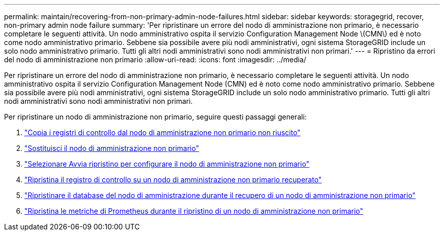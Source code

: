 ---
permalink: maintain/recovering-from-non-primary-admin-node-failures.html 
sidebar: sidebar 
keywords: storagegrid, recover, non-primary admin node failure 
summary: 'Per ripristinare un errore del nodo di amministrazione non primario, è necessario completare le seguenti attività.  Un nodo amministrativo ospita il servizio Configuration Management Node \(CMN\) ed è noto come nodo amministrativo primario.  Sebbene sia possibile avere più nodi amministrativi, ogni sistema StorageGRID include un solo nodo amministrativo primario.  Tutti gli altri nodi amministrativi sono nodi amministrativi non primari.' 
---
= Ripristino da errori del nodo di amministrazione non primario
:allow-uri-read: 
:icons: font
:imagesdir: ../media/


[role="lead"]
Per ripristinare un errore del nodo di amministrazione non primario, è necessario completare le seguenti attività.  Un nodo amministrativo ospita il servizio Configuration Management Node (CMN) ed è noto come nodo amministrativo primario.  Sebbene sia possibile avere più nodi amministrativi, ogni sistema StorageGRID include un solo nodo amministrativo primario.  Tutti gli altri nodi amministrativi sono nodi amministrativi non primari.

Per ripristinare un nodo di amministrazione non primario, seguire questi passaggi generali:

. link:copying-audit-logs-from-failed-non-primary-admin-node.html["Copia i registri di controllo dal nodo di amministrazione non primario non riuscito"]
. link:replacing-non-primary-admin-node.html["Sostituisci il nodo di amministrazione non primario"]
. link:selecting-start-recovery-to-configure-non-primary-admin-node.html["Selezionare Avvia ripristino per configurare il nodo di amministrazione non primario"]
. link:restoring-audit-log-on-recovered-non-primary-admin-node.html["Ripristina il registro di controllo su un nodo di amministrazione non primario recuperato"]
. link:restoring-admin-node-database-non-primary-admin-node.html["Ripristinare il database del nodo di amministrazione durante il recupero di un nodo di amministrazione non primario"]
. link:restoring-prometheus-metrics-non-primary-admin-node.html["Ripristina le metriche di Prometheus durante il ripristino di un nodo di amministrazione non primario"]

